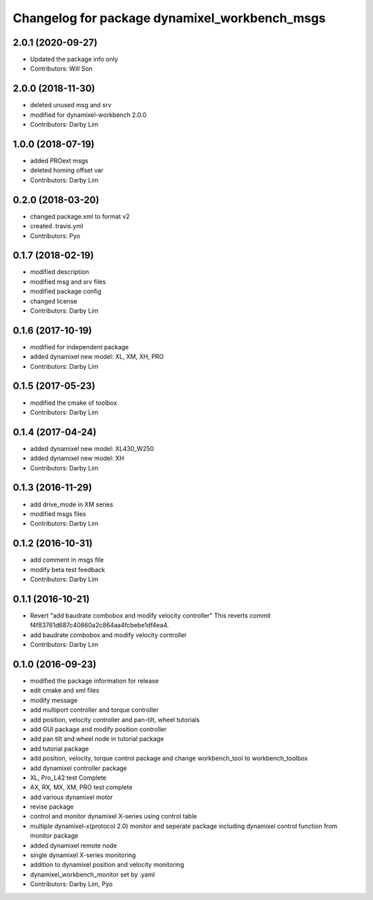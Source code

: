 ^^^^^^^^^^^^^^^^^^^^^^^^^^^^^^^^^^^^^^^^^^^^^^
Changelog for package dynamixel_workbench_msgs
^^^^^^^^^^^^^^^^^^^^^^^^^^^^^^^^^^^^^^^^^^^^^^

2.0.1 (2020-09-27)
------------------
* Updated the package info only
* Contributors: Will Son

2.0.0 (2018-11-30)
------------------
* deleted unused msg and srv
* modified for dynamixel-workbench 2.0.0
* Contributors: Darby Lim

1.0.0 (2018-07-19)
------------------
* added PROext msgs
* deleted homing offset var
* Contributors: Darby Lim

0.2.0 (2018-03-20)
------------------
* changed package.xml to format v2
* created .travis.yml
* Contributors: Pyo

0.1.7 (2018-02-19)
------------------
* modified description
* modified msg and srv files
* modified package config
* changed license
* Contributors: Darby Lim

0.1.6 (2017-10-19)
------------------
* modified for independent package
* added dynamixel new model: XL, XM, XH, PRO
* Contributors: Darby Lim

0.1.5 (2017-05-23)
------------------
* modified the cmake of toolbox
* Contributors: Darby Lim

0.1.4 (2017-04-24)
------------------
* added dynamixel new model: XL430_W250
* added dynamixel new model: XH
* Contributors: Darby Lim

0.1.3 (2016-11-29)
------------------
* add drive_mode in XM series
* modified msgs files
* Contributors: Darby Lim

0.1.2 (2016-10-31)
------------------
* add comment in msgs file
* modify beta test feedback
* Contributors: Darby Lim

0.1.1 (2016-10-21)
------------------
* Revert "add baudrate combobox and modify velocity controller"
  This reverts commit f4f83761d687c40660a2c864aa4fcbebe1df4ea4.
* add baudrate combobox and modify velocity controller
* Contributors: Darby Lim

0.1.0 (2016-09-23)
------------------
* modified the package information for release
* edit cmake and xml files
* modify message
* add multiport controller and torque controller
* add position, velocity controller and pan-tilt, wheel tutorials
* add GUI package and modify position controller
* add pan tilt and wheel node in tutorial package
* add tutorial package
* add position, velocity, torque control package and change workbench_tool to workbench_toolbox
* add dynamixel controller package
* XL, Pro_L42 test Complete
* AX, RX, MX, XM, PRO test complete
* add various dynamixel motor
* revise package
* control and monitor dynamixel X-series using control table
* multiple dynamixel-x(protocol 2.0) monitor and seperate package including dynamixel control function from monitor package
* added dynamixel remote node
* single dynamixel X-series monitoring
* addition to dynamixel position and velocity monitoring
* dynamixel_workbench_monitor set by .yaml
* Contributors: Darby Lim, Pyo
